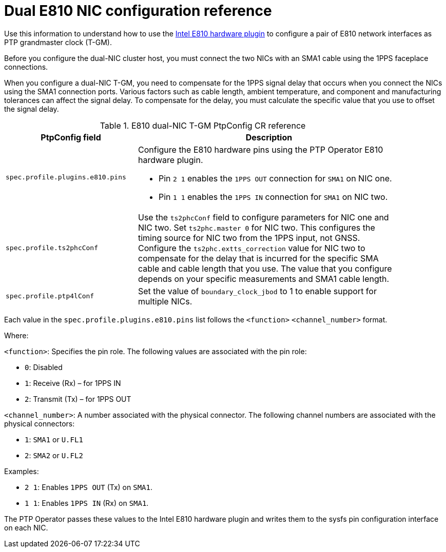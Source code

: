 // Module included in the following assemblies:
//
// * networking/ptp/configuring-ptp.adoc

:_mod-docs-content-type: REFERENCE
[id="nw-ptp-dual-e810-hardware-config-reference_{context}"]
= Dual E810 NIC configuration reference

Use this information to understand how to use the link:https://github.com/openshift/linuxptp-daemon/blob/release-4.14/addons/intel/e810.go[Intel E810 hardware plugin] to configure a pair of E810 network interfaces as PTP grandmaster clock (T-GM).

Before you configure the dual-NIC cluster host, you must connect the two NICs with an SMA1 cable using the 1PPS faceplace connections.

When you configure a dual-NIC T-GM, you need to compensate for the 1PPS signal delay that occurs when you connect the NICs using the SMA1 connection ports.
Various factors such as cable length, ambient temperature, and component and manufacturing tolerances can affect the signal delay.
To compensate for the delay, you must calculate the specific value that you use to offset the signal delay.

.E810 dual-NIC T-GM PtpConfig CR reference
[cols="1,2" width="90%", options="header"]
|====
|PtpConfig field
|Description

|`spec.profile.plugins.e810.pins`
a|Configure the E810 hardware pins using the PTP Operator E810 hardware plugin.

* Pin `2 1` enables the `1PPS OUT` connection for `SMA1` on NIC one.
* Pin `1 1` enables the `1PPS IN` connection for `SMA1` on NIC two.

|`spec.profile.ts2phcConf`
|Use the `ts2phcConf` field to configure parameters for NIC one and NIC two.
Set `ts2phc.master 0` for NIC two.
This configures the timing source for NIC two from the 1PPS input, not GNSS.
Configure the `ts2phc.extts_correction` value for NIC two to compensate for the delay that is incurred for the specific SMA cable and cable length that you use.
The value that you configure depends on your specific measurements and SMA1 cable length.

|`spec.profile.ptp4lConf`
|Set the value of `boundary_clock_jbod` to 1 to enable support for multiple NICs.
|====

Each value in the `spec.profile.plugins.e810.pins` list follows the `<function>` `<channel_number>` format.

Where:

`<function>`: Specifies the pin role. The following values are associated with the pin role:

* `0`: Disabled
* `1`: Receive (Rx) – for 1PPS IN
* `2`: Transmit (Tx) – for 1PPS OUT

`<channel_number>`: A number associated with the physical connector. The following channel numbers are associated with the physical connectors:

* `1`: `SMA1` or `U.FL1`
* `2`: `SMA2` or `U.FL2`

Examples:

* `2 1`: Enables `1PPS OUT` (Tx) on `SMA1`.
* `1 1`: Enables `1PPS IN` (Rx) on `SMA1`.

The PTP Operator passes these values to the Intel E810 hardware plugin and writes them to the sysfs pin configuration interface on each NIC.